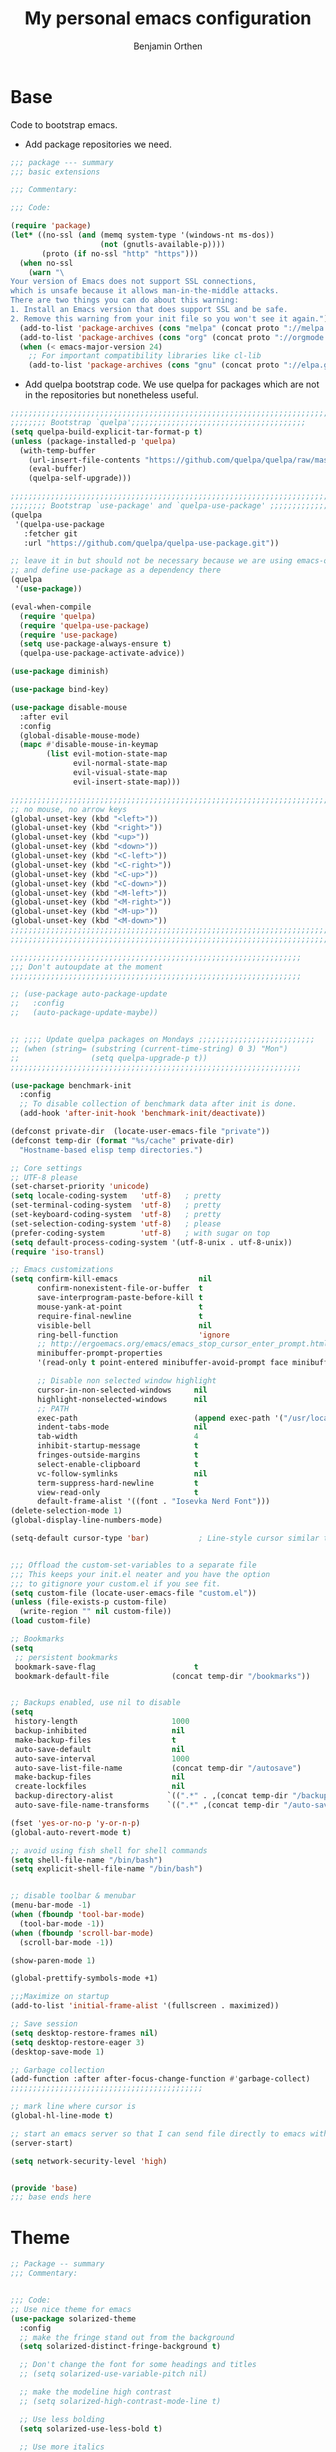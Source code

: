 #+title: My personal emacs configuration
#+author: Benjamin Orthen
#+PROPERTY: header-args :results silent

* Base
  Code to bootstrap emacs.
  + Add package repositories we need.
#+begin_src emacs-lisp :tangle yes
  ;;; package --- summary
  ;;; basic extensions

  ;;; Commentary:

  ;;; Code:

  (require 'package)
  (let* ((no-ssl (and (memq system-type '(windows-nt ms-dos))
					  (not (gnutls-available-p))))
		 (proto (if no-ssl "http" "https")))
	(when no-ssl
	  (warn "\
  Your version of Emacs does not support SSL connections,
  which is unsafe because it allows man-in-the-middle attacks.
  There are two things you can do about this warning:
  1. Install an Emacs version that does support SSL and be safe.
  2. Remove this warning from your init file so you won't see it again."))
	(add-to-list 'package-archives (cons "melpa" (concat proto "://melpa.org/packages/")) t)
	(add-to-list 'package-archives (cons "org" (concat proto "://orgmode.org/elpa/")) t)
	(when (< emacs-major-version 24)
	  ;; For important compatibility libraries like cl-lib
	  (add-to-list 'package-archives (cons "gnu" (concat proto "://elpa.gnu.org/packages/")))))
#+end_src

  + Add quelpa bootstrap code. We use quelpa for packages which are not in the repositories but nonetheless useful.
#+begin_src emacs-lisp :tangle yes
  ;;;;;;;;;;;;;;;;;;;;;;;;;;;;;;;;;;;;;;;;;;;;;;;;;;;;;;;;;;;;;;;;;;;;;;;
  ;;;;;;;; Bootstrap `quelpa';;;;;;;;;;;;;;;;;;;;;;;;;;;;;;;;;;;;;;;
  (setq quelpa-build-explicit-tar-format-p t)
  (unless (package-installed-p 'quelpa)
	(with-temp-buffer
	  (url-insert-file-contents "https://github.com/quelpa/quelpa/raw/master/quelpa.el")
	  (eval-buffer)
	  (quelpa-self-upgrade)))

  ;;;;;;;;;;;;;;;;;;;;;;;;;;;;;;;;;;;;;;;;;;;;;;;;;;;;;;;;;;;;;;;;;;;;;;;
  ;;;;;;;; Bootstrap `use-package' and `quelpa-use-package' ;;;;;;;;;;;;;
  (quelpa
   '(quelpa-use-package
	 :fetcher git
	 :url "https://github.com/quelpa/quelpa-use-package.git"))

  ;; leave it in but should not be necessary because we are using emacs-overlay now
  ;; and define use-package as a dependency there
  (quelpa
   '(use-package))

  (eval-when-compile
	(require 'quelpa)
	(require 'quelpa-use-package)
	(require 'use-package)
	(setq use-package-always-ensure t)
	(quelpa-use-package-activate-advice))

  (use-package diminish)

  (use-package bind-key)

  (use-package disable-mouse
	:after evil
	:config
	(global-disable-mouse-mode)
	(mapc #'disable-mouse-in-keymap
		  (list evil-motion-state-map
				evil-normal-state-map
				evil-visual-state-map
				evil-insert-state-map)))

  ;;;;;;;;;;;;;;;;;;;;;;;;;;;;;;;;;;;;;;;;;;;;;;;;;;;;;;;;;;;;;;;;;;;;;;;
  ;; no mouse, no arrow keys
  (global-unset-key (kbd "<left>"))
  (global-unset-key (kbd "<right>"))
  (global-unset-key (kbd "<up>"))
  (global-unset-key (kbd "<down>"))
  (global-unset-key (kbd "<C-left>"))
  (global-unset-key (kbd "<C-right>"))
  (global-unset-key (kbd "<C-up>"))
  (global-unset-key (kbd "<C-down>"))
  (global-unset-key (kbd "<M-left>"))
  (global-unset-key (kbd "<M-right>"))
  (global-unset-key (kbd "<M-up>"))
  (global-unset-key (kbd "<M-down>"))
  ;;;;;;;;;;;;;;;;;;;;;;;;;;;;;;;;;;;;;;;;;;;;;;;;;;;;;;;;;;;;;;;;;;;;;;;
  ;;;;;;;;;;;;;;;;;;;;;;;;;;;;;;;;;;;;;;;;;;;;;;;;;;;;;;;;;;;;;;;;;;;;;;;

  ;;;;;;;;;;;;;;;;;;;;;;;;;;;;;;;;;;;;;;;;;;;;;;;;;;;;;;;;;;;;;;;;;
  ;;; Don't autoupdate at the moment
  ;;;;;;;;;;;;;;;;;;;;;;;;;;;;;;;;;;;;;;;;;;;;;;;;;;;;;;;;;;;;;;;;;

  ;; (use-package auto-package-update
  ;;   :config
  ;;   (auto-package-update-maybe))


  ;; ;;;; Update quelpa packages on Mondays ;;;;;;;;;;;;;;;;;;;;;;;;;;
  ;; (when (string= (substring (current-time-string) 0 3) "Mon")
  ;;                (setq quelpa-upgrade-p t))
  ;;;;;;;;;;;;;;;;;;;;;;;;;;;;;;;;;;;;;;;;;;;;;;;;;;;;;;;;;;;;;;;;;

  (use-package benchmark-init
	:config
	;; To disable collection of benchmark data after init is done.
	(add-hook 'after-init-hook 'benchmark-init/deactivate))

  (defconst private-dir  (locate-user-emacs-file "private"))
  (defconst temp-dir (format "%s/cache" private-dir)
	"Hostname-based elisp temp directories.")

  ;; Core settings
  ;; UTF-8 please
  (set-charset-priority 'unicode)
  (setq locale-coding-system   'utf-8)   ; pretty
  (set-terminal-coding-system  'utf-8)   ; pretty
  (set-keyboard-coding-system  'utf-8)   ; pretty
  (set-selection-coding-system 'utf-8)   ; please
  (prefer-coding-system        'utf-8)   ; with sugar on top
  (setq default-process-coding-system '(utf-8-unix . utf-8-unix))
  (require 'iso-transl)

  ;; Emacs customizations
  (setq confirm-kill-emacs                  nil
		confirm-nonexistent-file-or-buffer  t
		save-interprogram-paste-before-kill t
		mouse-yank-at-point                 t
		require-final-newline               t
		visible-bell                        nil
		ring-bell-function                  'ignore
		;; http://ergoemacs.org/emacs/emacs_stop_cursor_enter_prompt.html
		minibuffer-prompt-properties
		'(read-only t point-entered minibuffer-avoid-prompt face minibuffer-prompt)

		;; Disable non selected window highlight
		cursor-in-non-selected-windows     nil
		highlight-nonselected-windows      nil
		;; PATH
		exec-path                          (append exec-path '("/usr/local/bin/"))
		indent-tabs-mode                   nil
		tab-width                          4
		inhibit-startup-message            t
		fringes-outside-margins            t
		select-enable-clipboard            t
		vc-follow-symlinks                 nil
		term-suppress-hard-newline         t
		view-read-only                     t
		default-frame-alist '((font . "Iosevka Nerd Font")))
  (delete-selection-mode 1)
  (global-display-line-numbers-mode)

  (setq-default cursor-type 'bar)           ; Line-style cursor similar to other text editors


  ;;; Offload the custom-set-variables to a separate file
  ;;; This keeps your init.el neater and you have the option
  ;;; to gitignore your custom.el if you see fit.
  (setq custom-file (locate-user-emacs-file "custom.el"))
  (unless (file-exists-p custom-file)
	(write-region "" nil custom-file))
  (load custom-file)

  ;; Bookmarks
  (setq
   ;; persistent bookmarks
   bookmark-save-flag                      t
   bookmark-default-file              (concat temp-dir "/bookmarks"))


  ;; Backups enabled, use nil to disable
  (setq
   history-length                     1000
   backup-inhibited                   nil
   make-backup-files                  t
   auto-save-default                  nil
   auto-save-interval                 1000
   auto-save-list-file-name           (concat temp-dir "/autosave")
   make-backup-files                  nil
   create-lockfiles                   nil
   backup-directory-alist            `((".*" . ,(concat temp-dir "/backup/")))
   auto-save-file-name-transforms    `((".*" ,(concat temp-dir "/auto-save-list/") t)))

  (fset 'yes-or-no-p 'y-or-n-p)
  (global-auto-revert-mode t)

  ;; avoid using fish shell for shell commands
  (setq shell-file-name "/bin/bash")
  (setq explicit-shell-file-name "/bin/bash")


  ;; disable toolbar & menubar
  (menu-bar-mode -1)
  (when (fboundp 'tool-bar-mode)
	(tool-bar-mode -1))
  (when (fboundp 'scroll-bar-mode)
	(scroll-bar-mode -1))

  (show-paren-mode 1)

  (global-prettify-symbols-mode +1)

  ;;;Maximize on startup
  (add-to-list 'initial-frame-alist '(fullscreen . maximized))

  ;; Save session
  (setq desktop-restore-frames nil)
  (setq desktop-restore-eager 3)
  (desktop-save-mode 1)

  ;; Garbage collection
  (add-function :after after-focus-change-function #'garbage-collect)
  ;;;;;;;;;;;;;;;;;;;;;;;;;;;;;;;;;;;;;;;;;;;

  ;; mark line where cursor is
  (global-hl-line-mode t)

  ;; start an emacs server so that I can send file directly to emacs without having to restart it every time
  (server-start)

  (setq network-security-level 'high)


  (provide 'base)
  ;;; base ends here
#+end_src

* Theme
#+begin_src emacs-lisp :tangle yes
  ;; Package -- summary
  ;;; Commentary:


  ;;; Code:
  ;; Use nice theme for emacs
  (use-package solarized-theme
	:config
	;; make the fringe stand out from the background
	(setq solarized-distinct-fringe-background t)

	;; Don't change the font for some headings and titles
	;; (setq solarized-use-variable-pitch nil)

	;; make the modeline high contrast
	;; (setq solarized-high-contrast-mode-line t)

	;; Use less bolding
	(setq solarized-use-less-bold t)

	;; Use more italics
	(setq solarized-use-more-italic t)

	;; Use less colors for indicators such as git:gutter, flycheck and similar
	;; (setq solarized-emphasize-indicators nil)

	;; Don't change size of org-mode headlines (but keep other size-changes)
	(setq solarized-scale-org-headlines nil)

	;; Avoid all font-size changes
	(setq solarized-height-minus-1 1.0)
	(setq solarized-height-plus-1 1.0)
	(setq solarized-height-plus-2 1.0)
	(setq solarized-height-plus-3 1.0)
	(setq solarized-height-plus-4 1.0)
	(load-theme 'solarized-dark t))

  (use-package all-the-icons)

  (use-package font-lock+
	:quelpa (font-lock+ :repo "emacsmirror/font-lock-plus" :fetcher github))

  (provide 'base-theme)
  ;;; base-theme.el ends here
#+end_src

* Base Extensions
#+begin_src emacs-lisp :tangle yes
	;;; package -- base extensions
	;;; Commentary:
	;;; Code:

  (use-package general
	:defer t)

  (use-package hydra
	:preface
	(defun my/make-hydra-heading (&rest headings)
	  "Format HEADINGS to look pretty in a hydra docstring."
	  (mapconcat (lambda (it)
				   (propertize (format "%-20s" it) 'face 'font-lock-doc-face))
				 headings
				 nil))
	:bind
	("<f2>" . hydra-zoom/body)
	("C-ä" . hydra-misc-helper/body)
	("C-c f" . hydra-flycheck/body))

  (defhydra hydra-zoom ()
	"zoom"
	("g" text-scale-increase "in")
	("l" text-scale-decrease "out"))


  (defhydra hydra-misc-helper (:exit t :color pink
									 :hint nil
									 :columns 5)
	"
	^Emacs^                      ^Buffer^                          ^Org^
	^^^^^^^^------------------------------------------------------------------------------
	_u_: upgrade all packages  _e_: eval-buffer                   _o_: rg through org-dir
	_r_: rg in emacs config    _h_: helm-rg for buffer and below

	"
	("u" package-utils-upgrade-all)
	("e" eval-buffer)
	("h" helm-rg)
	("r" my/rg-through-emacs-config)
	("o" my/rg-through-org-directory)
	("q" nil "quit" :color blue)
	("C-g" nil "quit" :color blue))


  (defhydra hydra-flycheck (:color blue)
	(concat "\n " (my/make-hydra-heading "Flycheck" "Errors" "Checker")
			"
	 _q_ quit              _j_ previous          _?_ describe
	 _m_ manual            _k_ next              _d_ disable
	 _v_ verify setup      _f_ check             _s_ select
	 ^^                    _l_ list              ^^
	")
	("q" nil)
	("j" flycheck-previous-error :color red)
	("k" flycheck-next-error :color red)
	("?" flycheck-describe-checker)
	("d" flycheck-disable-checker)
	("f" flycheck-buffer)
	("l" flycheck-list-errors)
	("m" flycheck-manual)
	("s" flycheck-select-checker)
	("v" flycheck-verify-setup))

  (defhydra hydra-projectile (:color teal
									 :hint nil)
	"
		 PROJECTILE: %(projectile-project-root)

		 Find File            Search/Tags          Buffers                Cache
	------------------------------------------------------------------------------------------
	  _r_: recent file         _s_: rg           _b_: switch to buffer    _x_: remove known project
	  _d_: dir                 _m_: multi-occur                         _c_: cache clear
							 _l_: proj-rg-no-in
																	^^^^_X_: cleanup non-existing
																	^^^^_z_: cache current

	"
	("s"   helm-projectile-rg)
	("b"   helm-projectile-switch-to-buffer)
	("c"   projectile-invalidate-cache)
	("d"   helm-projectile-find-dir)
	("f"   helm-projectile-find-file)
	("K"   projectile-kill-buffers)
	("m"   projectile-multi-occur)
	("p"   helm-projectile-switch-project)
	("r"   helm-projectile-recentf)
	("x"   projectile-remove-known-project)
	("X"   projectile-cleanup-known-projects)
	("z"   projectile-cache-current-file)
	("l"   projectile-ripgrep-no-input)
	("q"   nil "cancel" :color blue)
	("C-g" nil "cancel" :color blue))

  (define-key global-map (kbd "C-l") 'hydra-projectile/body)

  (defhydra hydra-spotify (:hint nil)
	"
	^Search^                  ^Control^               ^Manage^
	^^^^^^^^-----------------------------------------------------------------
	_t_: Track               _SPC_: Play/Pause        _+_: Volume up
	_m_: My Playlists        _n_  : Next Track        _-_: Volume down
	_f_: Featured Playlists  _p_  : Previous Track    _x_: Mute
	_u_: User Playlists      _r_  : Repeat            _d_: Device
	^^                       _s_  : Shuffle           _q_: Quit
	"
	("t" spotify-track-search :exit t)
	("m" spotify-my-playlists :exit t)
	("f" spotify-featured-playlists :exit t)
	("u" spotify-user-playlists :exit t)
	("SPC" spotify-toggle-play :exit nil)
	("n" spotify-next-track :exit nil)
	("p" spotify-previous-track :exit nil)
	("r" spotify-toggle-repeat :exit nil)
	("s" spotify-toggle-shuffle :exit nil)
	("+" spotify-volume-up :exit nil)
	("-" spotify-volume-down :exit nil)
	("x" spotify-volume-mute-unmute :exit nil)
	("d" spotify-select-device :exit nil)
	("q" quit-window "quit" :color blue))

  (define-key global-map (kbd "C-c .") 'hydra-spotify/body)


  (use-package delight)

  ;; https://emacs.stackexchange.com/questions/8135/why-does-compilation-buffer-show-control-characters
  (use-package ansi-color
	:ensure nil
	:defer t
	:config
	(defun my/ansi-colorize-buffer ()
	  (let ((buffer-read-only nil))
		(ansi-color-apply-on-region (point-min) (point-max))))
	(add-hook 'compilation-filter-hook 'my/ansi-colorize-buffer))


  (use-package ediff
	:ensure nil
	:defer t
	:config
	(setq ediff-window-setup-function 'ediff-setup-windows-plain)
	(setq-default ediff-highlight-all-diffs 'nil)
	(setq ediff-diff-options "-w"))

  (use-package exec-path-from-shell
	:if (memq window-system '(mac ns x))
	:config
	;; Add GOPATH to shell
	(setq exec-path-from-shell-check-startup-files nil)
	(exec-path-from-shell-copy-env "GOPATH")
	(exec-path-from-shell-copy-env "PYTHONPATH")
	(exec-path-from-shell-initialize))

  (use-package multiple-cursors
	:bind
	("C-S-c C-S-c" . mc/edit-lines)
	("C->" . mc/mark-next-like-this)
	("C-<" . mc/mark-previous-like-this)
	("C-c C->" . mc/mark-all-like-this))

  (use-package recentf
	:ensure nil
	:commands (recentf-mode
			   recentf-add-file
			   recentf-apply-filename-handlers)
	:config
	(setq recentf-save-file (recentf-expand-file-name (locate-user-emacs-file "private/cache/recentf")))
	(recentf-mode 1))

  ;; Use smartparens instead of autopair
  (use-package smartparens)
  (use-package smartparens-config
	:ensure smartparens
	:after smartparens
	:config
	(smartparens-global-mode)
	(setq sp-autoescape-string-quote nil)
	(setq sp-escape-quotes-after-insert nil))

  ;; == undo-tree ==
  (use-package undo-tree
	:diminish undo-tree-mode
	:config
	(global-undo-tree-mode 1)
	(setq undo-tree-visualizer-timestamps t)
	(setq undo-tree-visualizer-diff t)
	(setq undo-tree-auto-save-history nil))

  (use-package which-key
	:config
	(which-key-mode))

  (use-package try
	:defer t)

  (use-package wgrep)

	;;;;;;;;;;;;;;;;;;;;;;;;;;;;;;;;;;;;;;;;;;;;;;;;;;;;;;;;;;;;;;;;;;;;;;;;;;;;;;;;;;;;;;;;;;;;;;;;;;;;;;;;;;;;;;;;;;;;;;;;;;;;;;;;;;;;;;;;;;;;;;;;;;;;;
  ;;ARIBAS is an interactive interpreter for big integer arithmetic and multi-precision floating point arithmetic with a Pascal/Modula like syntax. ;;
  ;; https://www.mathematik.uni-muenchen.de/~forster/sw/aribas.html                                                                                  ;;
	;;;;;;;;;;;;;;;;;;;;;;;;;;;;;;;;;;;;;;;;;;;;;;;;;;;;;;;;;;;;;;;;;;;;;;;;;;;;;;;;;;;;;;;;;;;;;;;;;;;;;;;;;;;;;;;;;;;;;;;;;;;;;;;;;;;;;;;;;;;;;;;;;;;;;

  (use-package aribas
	:load-path "lisp/aribas"
	:config
	(autoload 'run-aribas "aribas" "Run ARIBAS." t))

  (use-package leo
	:load-path "lisp/leo"
	:config
	(global-set-key (kbd "C-M-ä") '(lambda () (interactive)(leo-translate-word-at-point-or-prompt 'spanish 'german)))
	(global-set-key (kbd "C-M-ü") '(lambda () (interactive)(leo-translate-word-at-point-or-prompt 'english 'german)))
	(global-set-key (kbd "C-M-ö") '(lambda () (interactive)(leo-translate-word-at-point-or-prompt 'french 'german))))

  (use-package guess-language
	:hook
	(text-mode . (lambda () (guess-language-mode 1)))
	:config
	(setq guess-language-languages '(en de es fr)))

  (use-package crux
	:bind
	("C-c o" . crux-open-with)
	("C-c r" . crux-rename-file-and-buffer)
	("C-c I" . crux-find-user-init-file)
	("C-c D" . crux-delete-file-and-buffer)
	("C-c ü" . crux-cleanup-buffer-or-region)
	("C-c e" . crux-eval-and-replace)
	:config
	(crux-reopen-as-root-mode)
	(crux-with-region-or-buffer indent-region)
	(crux-with-region-or-buffer untabify)
	(crux-with-region-or-line comment-or-uncomment-region))


  (use-package helpful
	:config
	(global-set-key (kbd "C-h f") #'helpful-callable)
	(global-set-key (kbd "C-h v") #'helpful-variable)
	(global-set-key (kbd "C-h k") #'helpful-key)
	(global-set-key (kbd "C-c C-f") #'helpful-function)
	(global-set-key (kbd "C-c C-d") #'helpful-at-point))


  (use-package dumb-jump
	:disabled ;; I don't use this (atm only making use of lsp)
	:config
	(global-set-key (kbd "C-M-p")
					(defhydra dumb-jump-hydra (:color blue :columns 3)
					  "Dumb Jump"
					  ("j" dumb-jump-go "Go")
					  ("o" dumb-jump-go-other-window "Other (when )indow")
					  ("e" dumb-jump-go-prefer-external "Go external")
					  ("x" dumb-jump-go-prefer-external-other-window "Go external other window")
					  ("i" dumb-jump-go-prompt "Prompt")
					  ("l" dumb-jump-quick-look "Quick look")
					  ("b" dumb-jump-back "Back"))))

  (use-package iedit)

  (use-package docker
	:bind ("C-c d" . docker))

  ;; modern emacs package menu
  (use-package paradox
	:config
	(paradox-enable))

  ;; improved emacs controls for managing packages
  (use-package package-utils)

  (use-package rg
	:config
	(rg-enable-default-bindings))

  (use-package direnv
	:config
	(direnv-mode))

  (use-package google-this
	:init
	(setq google-this-keybind (kbd "C-c g"))
	:config
	(google-this-mode 1))

  (use-package proced
	:ensure nil
	:custom
	(proced-auto-update-interval 1)
	:hook
	(proced-mode . (lambda () (proced-toggle-auto-update 1))))

  (use-package vterm
	:bind
	("C-c t" . vterm)
	:config
	(setq vterm-shell "fish")
	:hook
	(vterm-mode . (lambda ()
					(setq-local global-hl-line-mode nil
								hl-line-mode nil
								explicit-shell-file-name "fish"))))

  (use-package matrix-client
	:quelpa (matrix-client :fetcher github :repo "alphapapa/matrix-client.el"
						   :files (:defaults "logo.png" "matrix-client-standalone.el.sh")))

  (use-package oauth2)
  (use-package spotify
	:after oauth2
	:defer 5
	:quelpa (spotify.el :fetcher github :repo "danielfm/spotify.el"))


  (use-package htmlize
	:defer)


  (use-package versuri
	:load-path "lisp/versuri"
	:config
	(use-package unidecode)
	(versuri-add-website "mygenius"
						 "https://genius.com/${artist}-${song}-lyrics"
						 "-" "div[class*=\"Lyrics__Container\"]")
	(defvar my/spotify-sanitize-words '("bonus"
										"demo"
										"edit"
										"explicit"
										"extended"
										"feat"
										"mono"
										"remaster"
										"stereo"
										"version")
	  "Words to remove from spotify title")
	;; got this sanitation from https://github.com/ultrabug/py3status/blob/master/py3status/modules/spotify.py
	(let ((meta-words (s-join "\\|" my/spotify-sanitize-words)))
	  (defvar my/sanitize-spotify-title-inside-brackets (format "\\([(\\[][^])]*?\\(%s\\)[^])]*?[])]\\)" meta-words)"Regex to sanitize away metadata in brackets like (feat. artist)")
	  (defvar my/sanitize-spotify-title-after-delimiter (format "\\([\-,;/]\\)\\([^\-,;/]\\)*\\(%s\\).*" meta-words) "Regex to sanitize away additional metadata like - Remastered 2020"))

	(defun my/find-current-song-on-spotify-lyrics ()
	  (interactive)
	  (when-let* ((metadata
				   (dbus-get-property
					:session
					"org.mpris.MediaPlayer2.spotify"
					"/org/mpris/MediaPlayer2"
					"org.mpris.MediaPlayer2.Player"
					"Metadata"
					))
				  (artist        (car (car (car (cdr (assoc "xesam:artist" metadata))))))
				  (title          (car (car (cdr (assoc "xesam:title" metadata)))))
				  (sanitized-title (s-trim (replace-regexp-in-string my/sanitize-spotify-title-after-delimiter ""
																	 (replace-regexp-in-string
																	  my/sanitize-spotify-title-inside-brackets ""
																	  title)))))
		(versuri-display (unidecode artist)
						 (unidecode sanitized-title)
						 ))))


  (provide 'base-extensions)
	;;; base-extensions.el ends here
#+end_src

* Base Customization
  #+begin_src emacs-lisp :tangle yes
	;; Package -- base-customization
	;;; Commentary:
	;;; this is for my functions, my keybindings and my aliases

	;;;;; Key bindings ;;;;;;

	;;; Code:

	;;(global-set-key "\C-x/" 'point-to-register)
	(global-set-key "\C-xj" 'jump-to-register)
	;;(global-set-key "\C-xc" 'compile)


	;;;;Open certain directories easy
	(defun my/open-directory (DIRECTORY)
	  "Open interactive find-files in DIRECTORY."
	  (interactive)
	  (let ((default-directory DIRECTORY))
		(call-interactively 'helm-find-files)))

	(global-set-key "\C-xä" '(lambda () (interactive)(my/open-directory my-tex-files-directory)))

	;;;;;;;;;;;;;;;;;;;;;;;;;;;;;;;;
	;; Custom splitting functions ;;
	;;;;;;;;;;;;;;;;;;;;;;;;;;;;;;;;

	(defun vsplit-last-buffer ()
	  "Split the buffer vertically and open last buffer."
	  (interactive)
	  (split-window-vertically)
	  (other-window 1 nil)
	  (switch-to-next-buffer)
	  )
	(defun hsplit-last-buffer ()
	  "Split the buffer horizontally and open last buffer."
	  (interactive)
	  (split-window-horizontally)
	  (other-window 1 nil)
	  (switch-to-next-buffer)
	  )

	(global-set-key (kbd "C-x 2") 'vsplit-last-buffer)
	(global-set-key (kbd "C-x 3") 'hsplit-last-buffer)

	;; Reload buffer with F5
	(global-set-key (kbd "<f5>") 'revert-buffer)

	;; from: https://with-emacs.com/posts/tips/quit-current-context/
	(defun keyboard-quit-context+ ()
	  "Quit current context.
		This function is a combination of `keyboard-quit' and
		`keyboard-escape-quit' with some parts omitted and some custom
		behavior added."
	  (interactive)
	  (cond ((region-active-p)
			 ;; Avoid adding the region to the window selection.
			 (setq saved-region-selection nil)
			 (let (select-active-regions)
			   (deactivate-mark)))
			((eq last-command 'mode-exited) nil)
			(current-prefix-arg
			 nil)
			(defining-kbd-macro
			  (message
			   (substitute-command-keys
				"Quit is ignored during macro defintion, use \\[kmacro-end-macro] if you want to stop macro definition"))
			  (cancel-kbd-macro-events))
			((active-minibuffer-window)
			 (when (get-buffer-window "*Completions*")
			   ;; hide completions first so point stays in active window when
			   ;; outside the minibuffer
			   (minibuffer-hide-completions))
			 (abort-recursive-edit))
			(t
			 (keyboard-quit))))
	(global-set-key [remap keyboard-quit] #'keyboard-quit-context+)


	;; Aliases
	;;
	(defalias 'sh 'shell)
	(defalias 'indr 'indent-region)


	(provide 'base-customization)
	;;; base-customization.el ends here
  #+end_src

  #+RESULTS:
  : base-customization

* Navigation
  #+begin_src emacs-lisp :tangle yes
	;;; package -- emacs navigation
	;;; Commentary:
	;;; Code:

	;; buffer layout
	(use-package treemacs
	  :custom
	  (treemacs-width 44)
	  :bind (("<f9>" . treemacs-select-window))
	  :config
	  (global-set-key (kbd "C-ü") (defhydra treemacs-hydra (:color red :hint nil)
									"Treemacs hydra"
									("b" treemacs-bookmark "Bookmark in treemacs")
									("f" treemacs-find-file "Current file in treemacs")
									("s" treemacs-select-window "Select treemacs window")
									("p" treemacs-projectile "Add a project from projectile to treemacs"))))


	(use-package treemacs-evil
	  :after treemacs evil)
	(use-package treemacs-projectile
	  :after treemacs projectile)
	(use-package treemacs-icons-dired
	  :after treemacs dired
	  :config
	  (treemacs-icons-dired-mode))
	(use-package treemacs-magit
	  :after treemacs magit)

	(use-package centaur-tabs
	  :after evil
	  :config
	  (centaur-tabs-mode t)
	  (setq centaur-tabs-set-modified-marker t)
	  (centaur-tabs-group-by-projectile-project)
	  (setq centaur-tabs-style "bar")
	  (setq centaur-tabs-set-close-button nil)
	  :bind
	  (:map evil-normal-state-map
			("g t" . centaur-tabs-forward)
			("g T" . centaur-tabs-backward)))

	(use-package zoom
	  :custom
	  (zoom-mode t))

	(use-package eyebrowse
	  :disabled
	  :config
	  (eyebrowse-mode t))

	;; Add more functionality to dired
	;; https://github.com/purcell/emacs.d/blob/master/lisp/init-dired.el
	(setq-default dired-dwim-target t)
	(use-package diredfl
	  :defer 4
	  :config
	  (diredfl-global-mode))

	(use-package expand-region
	  :bind
	  ("C-=" . er/expand-region))


	(use-package windmove
	  :ensure nil
	  :bind
	  ("C-c k" . windmove-up)
	  ("C-c j" . windmove-down)
	  ("C-x <left>" . windmove-left)
	  ("C-x <right>" . windmove-right))

	(use-package ace-window
	  :init
	  (global-set-key [remap other-window] 'ace-window)
	  (global-unset-key (kbd "C-x o"))
	  (custom-set-faces
	   '(aw-leading-char-face
		 ((t (:inherit ace-jump-face-foreground :height 3.0)))))
	  :bind
	  ("M-ö" . ace-window))

	(use-package ace-jump-mode
	  :bind
	  ("C-c SPC" . ace-jump-mode))

	(use-package discover-my-major
	  :bind
	  ("C-h C-m" . discover-my-major)
	  ("C-h M-m" . discover-my-mode))


	(provide 'navigation)
	;;; navigation.el ends here

  #+end_src

* Visual
  #+begin_src emacs-lisp :tangle yes
;;; package -- emacs visual stuff (highlighting)
;;; Commentary:
;;; Code:

;; highlight text
(use-package hl-todo
  :config
  (global-hl-todo-mode))

(use-package rainbow-delimiters
  :config
  (add-hook 'prog-mode-hook #'rainbow-delimiters-mode))

(use-package rainbow-mode
  :config
  (rainbow-mode))

(use-package highlight-operators)

(use-package highlight-numbers
  :config
  (add-hook 'prog-mode-hook 'highlight-numbers-mode))


(use-package doom-modeline
  :custom
  (doom-modeline-buffer-encoding nil)
  (doom-modeline-vcs-max-length 50)
  :config
  (column-number-mode)
  (doom-modeline-mode))


(provide 'visual)
;;; visual.el ends here

  #+end_src

* Editing
  #+begin_src emacs-lisp :tangle yes
	;;; package -- helper modes to make editing easier
	;;; Commentary:
	;; clean up whitespaces etc.
	;;; Code:


	(setq tramp-terminal-type "tramp")
	(setq tramp-shell-prompt-pattern "\\(?:^\\|\r\\)[^]#$%>\n]*#?[]#$%>].* *\\(^[\\[[0-9;]*[a-zA-Z] *\\)*")
	(setq remote-file-name-inhibit-cache nil)
	(setq vc-ignore-dir-regexp
		  (format "%s\\|%s"
				  vc-ignore-dir-regexp
				  tramp-file-name-regexp))
	(setq tramp-verbose 1)

	(use-package hungry-delete
	  :disabled
	  :defer t
	  :config
	  (global-hungry-delete-mode 1))

	(use-package whitespace-cleanup-mode
	  :disabled
	  :config
	  (global-whitespace-cleanup-mode))

	(use-package format-all
	  :demand
	  :hook
	  ((prog-mode . format-all-ensure-formatter)
	   (latex-mode . format-all-mode)
	   (emacs-lisp-mode . format-all-mode)
	   (fish-mode . format-all-mode)
	   (nix-mode . format-all-mode)
	   (c++-mode . format-all-mode)
	   (c-mode . format-all-mode)
	   (python-mode . format-all-mode)
	   (rustic-mode . format-all-mode)
	   (rust-mode . format-all-mode)))

	(use-package aggressive-indent
	  :disabled
	  :config
	  (global-aggressive-indent-mode 1))

	(use-package origami
	  :config
	  (global-origami-mode))

	;; light following the cursor
	(use-package beacon
	  :defer 5
	  :config
	  (beacon-mode 1))

	(use-package su
	  :quelpa (su :repo "PythonNut/su.el" :fetcher github)
	  :config
	  (su-mode))

	(use-package define-word)

	(use-package tree-sitter
	  :disabled
	  :defer 10
	  :config
	  (global-tree-sitter-mode))

	(use-package tree-sitter-langs
	  :after tree-sitter)

	(use-package browse-at-remote
	  :bind
	  ("C-c b" . browse-at-remote))

	(provide 'editing)
	;;; editing.el ends here

  #+end_src

* Evil
  #+begin_src emacs-lisp :tangle yes
	;;; package --- summary
	;;; setup for evil-mode

	;;; Commentary:

	;;; Code:

	(use-package evil
	  :init
	  (setq evil-want-integration t)
	  (setq evil-want-keybinding nil)
	  :config
	  (evil-mode 1)
	  (add-to-list 'desktop-locals-to-save 'evil-markers-alist)
	  (define-key evil-normal-state-map " " 'save-buffer)
	  (with-eval-after-load 'evil-maps
		(define-key evil-motion-state-map (kbd "SPC") nil)
		(define-key evil-motion-state-map (kbd "RET") nil)
		(define-key evil-motion-state-map (kbd "TAB") nil)))

	(use-package evil-collection
	  :after evil
	  :config
	  (evil-collection-init))

	(use-package evil-org
	  :after evil org
	  :hook
	  (org-mode . evil-org-mode)
	  (evil-org-mode . (lambda () (evil-org-set-key-theme)))
	  :config
	  (require 'evil-org-agenda)
	  (evil-org-agenda-set-keys))

	(use-package evil-commentary
	  :after evil
	  :config
	  (evil-commentary-mode))

	(use-package evil-smartparens
	  :after smartparens
	  :hook
	  (smartparens-enabled . evil-smartparens-mode))

	(use-package evil-leader
	  :after evil
	  :config
	  (global-evil-leader-mode)
	  (evil-leader/set-leader "ü")
	  (evil-leader/set-key
		"e" 'find-file
		"b" 'switch-to-buffer
		"k" 'kill-buffer))

	(provide 'evil-setup)
	;;; evil-setup ends here
  #+end_src
  
* Helm
  #+begin_src emacs-lisp :tangle yes
	;; package -- helm-setup
	;;; Commentary:
	;;; setup helm and connected packages
	;;; Code:


	(use-package helm
	  :init
	  (use-package helm-icons
		:demand
		:after treemacs
		:config
		(helm-icons-enable))
	  ;; some nicer icons for helm
	  (require 'helm-files)
	  (require 'helm-config)
	  (global-set-key (kbd "C-c h") 'helm-command-prefix)
	  (global-unset-key (kbd "C-x c")) ;; unset normal helm command prefix
	  (global-set-key (kbd "C-x C-r") 'helm-recentf)

	  :diminish helm-mode
	  :custom
	  (helm-M-x-always-save-history t)
	  (helm-display-function 'pop-to-buffer)
	  (savehist-additional-variables '(extended-command-history))
	  (history-delete-duplicates t)
	  :config
	  (setq helm-split-window-inside-p          t
			helm-idle-delay                       0.0
			helm-input-idle-delay                 0.01
			helm-yas-display-key-on-candidate     t
			helm-quick-update                     t
			helm-move-to-line-cycle-in-source     t
			helm-ff-search-library-in-sexp        t
			helm-scroll-amount                    8
			helm-M-x-fuzzy-match                  t
			helm-buffers-fuzzy-matching           t
			helm-recentf-fuzzy-match              t
			helm-semantic-fuzzy-match             t
			helm-imenu-fuzzy-match                t
			helm-ff-file-name-history-use-recentf t
			helm-split-window-default-side        'below
			helm-ff-skip-boring-files             t)
	  (helm-adaptive-mode t)
	  (helm-mode 1)

	  (defun spacemacs//hide-cursor-in-helm-buffer ()
		"Hide the cursor in helm buffers."
		(with-helm-buffer
		  (setq cursor-in-non-selected-windows nil)))
	  (add-hook 'helm-after-initialize-hook 'spacemacs//hide-cursor-in-helm-buffer)

	  (if (string-equal system-type "gnu/linux")
		  (setq helm-grep-default-command
				"grep --color=always -d skip %e -n%cH -e %p %f"
				helm-grep-default-recurse-command
				"grep --color=always -d recurse %e -n%cH -e %p %f"))

	  :bind (([remap list-buffers] . helm-mini)
			 ([remap find-file] . helm-find-files)
			 ("C-x b" . helm-mini)
			 ("M-x" . helm-M-x)
			 ("C-h a" . helm-apropos)
			 ("M-y" . helm-show-kill-ring)
			 :map helm-command-map
			 ("x" . helm-register)
			 ("g" . helm-google-suggest)
			 :map helm-map
			 ("C-i" . helm-execute-persistent-action)
			 ("C-z" . helm-select-action)
			 ("C-j" . helm-next-line)
			 ("C-k" . helm-previous-line)
			 ("C-h" . helm-next-source)
			 ("C-S-h" . describe-key)
			 ;; ("C-e" . hydra-helm-menu/body)
			 :map helm-find-files-map
			 ("C-l" . helm-execute-persistent-action)
			 ("C-h" . helm-find-files-up-one-level)
			 :map helm-read-file-map
			 ("C-l" . helm-execute-persistent-action)
			 ("C-h" . helm-find-files-up-one-level)))

	;; == ag ==
	;; Note that 'ag' (the silver searcher) needs to be installed.
	;; Ubuntu: sudo apt-get install silversearcher-ag
	;; OSX: brew install ag
	(use-package ag
	  :defer t
	  )
	(use-package helm-ag
	  :defer t
	  :after helm
	  :config
	  (general-define-key :keymaps 'helm-ag-map
						  "C-c C-e" 'helm-ag-edit)
	  (bind-key "C-c C-e" 'helm-ag-edit helm-ag-mode-map)
	  )

	(use-package helm-bibtex
	  :after org-ref
	  :config
	  (setq bibtex-completion-bibliography org-ref-default-bibliography
			bibtex-completion-library-path (concat org-ref-pdf-directory "/")
			bibtex-completion-notes-path org-ref-bibliography-notes))

	(use-package helm-rg
	  :config
	  (defun my/rg-through-emacs-config ()
		"Ripgrep through my emacs configuration."
		(interactive)
		(let ((default-directory user-emacs-directory)
			  (helm-projectile-set-input-automatically nil))
		  (helm-projectile-rg))))


	(use-package helm-swoop
	  :after helm
	  :bind
	  ("M-s" . helm-swoop)
	  ("M-i" . helm-swoop-without-pre-input)
	  ("M-I" . helm-swoop-back-to-last-point)
	  ("C-c M-i" . helm-multi-swoop)
	  ("C-x M-i" . helm-multi-swoop-all)
	  :config
											; Change the keybinds to whatever you like :)
	  ;; When doing isearch, hand the word over to helm-swoop
	  (define-key isearch-mode-map (kbd "M-i") 'helm-swoop-from-isearch)
	  ;; From helm-swoop to helm-multi-swoop-all
	  (define-key helm-swoop-map (kbd "M-i") 'helm-multi-swoop-all-from-helm-swoop)
	  ;; When doing evil-search, hand the word over to helm-swoop

	  ;; Instead of helm-multi-swoop-all, you can also use helm-multi-swoop-current-mode
	  (define-key helm-swoop-map (kbd "M-m") 'helm-multi-swoop-current-mode-from-helm-swoop)

	  ;; Save buffer when helm-multi-swoop-edit complete
	  (setq helm-multi-swoop-edit-save t)

	  ;; If this value is t, split window inside the current window
	  (setq helm-swoop-split-with-multiple-windows nil)

	  ;; Split direcion. 'split-window-vertically or 'split-window-horizontally
	  (setq helm-swoop-split-direction 'split-window-vertically)

	  ;; If nil, you can slightly boost invoke speed in exchange for text color
	  ;;    (setq helm-swoop-speed-or-color nil)

	  ;; ;; Go to the opposite side of line from the end or beginning of line
	  (setq helm-swoop-move-to-line-cycle t)

	  ;; Optional face for line numbers
	  ;; Face name is `helm-swoop-line-number-face`
	  (setq helm-swoop-use-line-number-face t)

	  ;; If you prefer fuzzy matching
	  ;;    (setq helm-swoop-use-fuzzy-match t)
	  )

	(use-package helm-make
	  :after helm)

	(provide 'helm-setup)
	;;; helm-setup.el ends here

  #+end_src

* Projectile
  #+begin_src emacs-lisp :tangle yes
	;;; projectile-setup --- specify projectile and complementary packages and define keybindings
	;;; Commentary:

	;;; Code:

	(use-package projectile
	  :diminish projectile-mode
	  :config
	  (projectile-mode +1)
	  (define-key projectile-mode-map (kbd "C-c p") 'projectile-command-map)
	  (setq projectile-known-projects-file
			(expand-file-name "projectile-bookmarks.eld" temp-dir))

	  (use-package helm-projectile
		:after helm
		:config
		(helm-projectile-on)
		(setq helm-projectile-set-input-automatically t))

	  (use-package projectile-ripgrep
		:after (rg helm-rg helm-projectile)
		:config
		;;TODO: add DIRECTORY arg here
		(defun projectile-ripgrep-no-input ()
		  "Execute projectile-ripgrep, but with empty input"
		  (interactive)
		  (let ((helm-projectile-set-input-automatically nil))
			(helm-projectile-rg)))))



	(provide 'projectile-setup)
	;;; projectile-setup.el ends here

  #+end_src

* Org Setup
  #+begin_src emacs-lisp :tangle yes
	;;; org-setup -- setup org-mode

	;;; Commentary:

	;;; Code:

	(use-package org
	  :init
	  (defun locate-user-org-file (FILENAME)
		"Return an absolute per-user org file name."
		(concat org-directory FILENAME))
	  :config
	  (evil-define-key 'normal org-mode-map (kbd "<return>") 'org-edit-special)
	  ;; see https://github.com/noctuid/evil-guide#why-dont-keys-defined-with-evil-define-key-work-immediately
	  (evil-define-key 'normal 'org-src-mode
		(kbd "<return>") 'org-edit-src-exit
		(kbd "RET") 'org-edit-src-exit)
	  (setq org-directory "~/org/"
			org-default-notes-file (locate-user-org-file "notes.org"))
	  (defvar org-default-projects-file (locate-user-org-file "projects.org"))
	  (push '("pdf" . zathura) org-file-apps)
	  (setq org-agenda-files `(,org-default-projects-file)
			org-agenda-skip-scheduled-if-done t
			org-agenda-skip-unavailable-files t
			org-agenda-skip-deadline-if-done t
			org-agenda-include-deadlines t
			org-startup-with-inline-images t
			org-agenda-block-separator nil
			org-return-follows-link t
			org-log-done 'time
			org-agenda-span 'week
			org-agenda-start-on-weekday nil
			org-todo-keywords '((sequence "TODO(t)" "NEXT(n)" "WAITING(w)" "|" "DONE(d)" "CANCELLED(c)"))
			org-agenda-compact-blocks t
			;; make html export more beautiful
			org-html-head "<link rel=\"stylesheet\" href=\"https://orthen.net/sakura.css\" type=\"text/css\">")

	  (setq org-refile-targets '((org-default-projects-file :maxlevel . 3)
								 (org-default-notes-file :maxlevel . 1)
								 ("~/org/someday.org" :level . 1)))

	  (advice-add 'org-refile :after
				  (lambda (&rest _)
					(org-save-all-org-buffers)))

	  (defun add-pcomplete-to-capf ()
		(add-hook 'completion-at-point-functions 'pcomplete-completions-at-point nil t))
	  (add-hook 'org-mode-hook #'add-pcomplete-to-capf)

	  (defun my/rg-through-org-directory ()
		"Interactively (rip)grep through org-directory (by default ~/org/)"
		(interactive)
		(let ((default-directory org-directory))
		  (helm-rg "")))


	  (use-package toc-org)

	  (use-package org-sidebar)

	  (use-package org-noter)

	  (use-package org-download
		:after org
		:bind
		(:map org-mode-map
			  (("M-p" . org-download-screenshot)
			   ("M-P" . org-download-yank))))

	  (use-package org-ref
		:config
		(require 'org-ref-latex)
		(require 'org-ref-pdf)
		(setq org-latex-pdf-process (list "latexmk -shell-escape -bibtex -f -pdf %f"))

		(defvar my-bibliography-dir "~/bibliography/")
		(setq reftex-default-bibliography  (concat my-bibliography-dir "references.bib"))

		;; see org-ref for use of these variables
		(setq org-ref-bibliography-notes (locate-user-org-file "bib.org")
			  org-ref-default-bibliography (cons (concat my-bibliography-dir "references.bib") ())
			  org-ref-pdf-directory (concat my-bibliography-dir "bibtex-pdfs/"))
		:bind
		("C-c C-ö" . org-ref-bibtex-hydra/body))

	  (use-package org-roam
		:hook
		(after-init . org-roam-mode)
		:custom
		(org-roam-directory (locate-user-org-file "org-roam/"))
		:bind (:map org-roam-mode-map
					(("C-c n l" . org-roam)
					 ("C-c n f" . org-roam-find-file)
					 ("C-c n b" . org-roam-switch-to-buffer)
					 ("C-c n g" . org-roam-graph))
					:map org-mode-map
					(("C-c n i" . org-roam-insert))))

	  (use-package org-roam-server
		:after org-roam
		:config
		(setq org-roam-server-host "127.0.0.1"
			  org-roam-server-port 9090
			  org-roam-server-export-inline-images t
			  org-roam-server-authenticate nil
			  org-roam-server-network-poll t
			  org-roam-server-network-arrows nil
			  org-roam-server-network-label-truncate t
			  org-roam-server-network-label-truncate-length 60
			  org-roam-server-network-label-wrap-length 20))


	  (use-package org-capture
		:init
		(defvar org-default-inbox-file (locate-user-org-file "inbox.org"))
		:ensure nil
		:config
		(require 'org-protocol)
		(setq org-capture-templates
			  '(("t" "Todo" entry (file org-default-notes-file)
				 "* TODO SCHEDULED: %T\n %?\n %i\n  %a")
				("a" "Urgent simple todo" entry (file org-default-notes-file)
				 "* TODO [#A] %?\n SCHEDULED: %T \n %i\n")
				("b" "Near-future simple todo" entry (file org-default-notes-file)
				 "* TODO [#B] %?\n SCHEDULED: %T \n %i\n")
				("c" "Long-term simple todo" entry (file org-default-notes-file)
				 "* TODO [#C] %?\n SCHEDULED: %T \n %i\n")
				("j" "Journal" entry (file+olp+datetree "~/org/journal.org")
				 "* %?\nEntered on %U\n  %i\n  %a")
				("i" "Inbox" entry (file+headline org-default-inbox-file "Tasks")
				 "* TODO %i%?\n /Entered on/ %U")))

		;; from advice in org-protocol
		(defun transform-square-brackets-to-round-ones(string-to-transform)
		  "Transforms [ into ( and ] into ), other chars left unchanged."
		  (concat
		   (mapcar #'(lambda (c) (if (equal c ?\[) ?\( (if (equal c ?\]) ?\) c))) string-to-transform))
		  )

		(push '("P" "Protocol" entry (file+headline org-default-inbox-file "Links")
				"* %^{Title}\nSource: %u, %c\n #+BEGIN_QUOTE\n%i\n#+END_QUOTE\n\n\n%?")
			  org-capture-templates)
		(push '("L" "Protocol Link" entry (file+headline org-default-inbox-file "Links")
				"* %? [[%:link][%(transform-square-brackets-to-round-ones \"%:description\")]]%(progn (setq kk/delete-frame-after-capture 2) \"\")\nCaptured On: %U")
			  org-capture-templates)

		(require 'org-roam-protocol))


	  (defun org-archive-done-tasks ()
		(interactive)
		(org-map-entries
		 (lambda ()
		   (org-archive-subtree)
		   (setq org-map-continue-from (org-element-property :begin (org-element-at-point))))
		 "/DONE" 'file))

	  :bind
	  ("C-c l" . org-store-link)
	  ("C-c a" . org-agenda)
	  ("C-c c" . org-capture))


	(use-package org-protocol-capture-html
	  :quelpa (org-protocol-capture-html :fetcher github :repo "alphapapa/org-protocol-capture-html")
	  :after org-protocol
	  :config
	  (push '("w" "Web site" entry (file+headline org-default-inbox-file "Links") "* %a :website:\n\n%U %?\n\n%:initial") org-capture-templates)
	  )

	(use-package org-projectile
	  :defer 3
	  :after org projectile
	  :config
	  (push (org-projectile-project-todo-entry) org-capture-templates)
	  (setq org-projectile-projects-file org-default-projects-file))

	(use-package helm-org
	  :after helm org)

	(use-package org-projectile-helm
	  :after (helm-org org-projectile)
	  :bind (("C-c n p" . org-projectile-helm-template-or-project)))


	(use-package helm-org-rifle
	  :bind ("C-c C-h" . helm-org-rifle-agenda-files))

	(use-package org-bullets
	  :config
	  (setq org-hide-leading-stars t)
	  :hook (org-mode . (lambda ()
						  (org-bullets-mode t))))

	(use-package org-fs-tree
	  :after org
	  :quelpa (org-fs-tree :repo "ScriptDevil/org-fs-tree" :fetcher github))

	(use-package org-super-agenda
	  :after org
	  :config
	  (org-super-agenda-mode t)
	  (setq org-super-agenda-groups
			'(;; Each group has an implicit boolean OR operator between its selectors.
			  (:name "Next tasks"  ; Optionally specify section name
					 :and (:scheduled t
									  :todo ("TODO")))
			  (:name "Projects"
					 :and (:children t
									 :todo ("TODO" "NEXT"))))))

	(use-package org-ql
	  :after org
	  :config
	  (defun my/custom-org-agenda ()
		"Show common tasks that are scheduled now"

		(interactive)
		(org-ql-search (org-agenda-files)
		  '(and (or (and (or (ts-active :on today)
							 (deadline auto)
							 (scheduled :to today))
						 (or
						  (ancestors "Common Tasks")
						  (tags "buy")))
					(and (ancestors "Schulden")
						 (or
						  (parent "Haben")
						  (parent "Soll"))))
				(not (todo "DONE" "WAITING")))
		  :title "My Agenda View"
		  ;; The `org-super-agenda-groups' setting is used automatically when set, or it
		  ;; may be overriden by specifying it here:
		  :super-groups '((:name "Schulden: noch begleichen"
								 :tag "soll"
								 :order 4)
						  (:name "Schulden: noch bekommen"
								 :tag "haben"
								 :order 5)
						  (:name "Tasks"
								 :todo "TODO"
								 :order 1)
						  (:name "Buy stuff"
								 :tag "buy"
								 :order 7)
						  (:todo "WAITING"
								 :order 9)
						  (:discard (:anything t)))))

	  (define-key global-map (kbd "C-c u") 'my/custom-org-agenda)


	  (defun my/custom-projects-agenda ()
		"Show tasks of projects."
		(interactive)
		(org-ql-search (org-agenda-files)
		  '(and (not (outline-path "Common Tasks"))
				(not (outline-path "Finanzen" "Schulden"))
				(or (todo "NEXT")
					(and (not (todo "DONE" "WAITING"))
						 (or (ts-active :on today)
							 (deadline auto)
							 (scheduled :to today)))))
		  :title "My projects"
		  :super-groups '((:auto-outline-path t))))


	  (define-key global-map (kbd "C-c u") 'my/custom-org-agenda)
	  (define-key global-map (kbd "C-c i") 'my/custom-projects-agenda))


	(use-package org-pandoc-import
	  :quelpa (org-pandoc-import
			   :repo "tecosaur/org-pandoc-import"
			   :fetcher github
			   :files ("filters" "*.el"))
	  :if (executable-find "pandoc"))


	(provide 'org-setup)
	;;; org-setup.el ends here
  #+end_src

* File Handlers
  #+begin_src emacs-lisp :tangle yes
;;; package --- file-handler
;;; Commentary:

;;; Code:


;; == File types ==
;; Web-mode for .launch files (effectively xml)
(add-to-list 'auto-mode-alist '("\\.launch?\\'" . web-mode))

;; == YAML Mode ==
(use-package yaml-mode
  :mode
  ("\\.yml\\'"
   "\\.yaml\\'"))


;; == Markdown ==
(use-package markdown-mode
  :mode
  ("INSTALL\\'"
   "CONTRIBUTORS\\'"
   "LICENSE\\'"
   "README\\'"
   "\\.markdown\\'"
   "\\.md\\'"))


;; == JSON Mode ==
(use-package json-mode
  :mode "\\.json\\'")

(use-package json-reformat
  :after json-mode)

(use-package json-snatcher
  :after json-mode)

;; XML-mode
(use-package nxml-mode
  :ensure nil
  :config
  (autoload 'xml-mode "nxml" "XML editing mode" t))

(use-package web-mode
  :config
  (setq web-mode-markup-indent-offset 2)
  (setq web-mode-css-indent-offset 2)
  (setq web-mode-code-indent-offset 2)
  :mode (;; ("\\.xml$" . web-mode)
		 ("\\.xsl$" . web-mode)
		 ("\\.xhtml$" . web-mode)
		 ("\\.page$" . web-mode)
		 ("\\.xslt$" .  web-mode)
		 ("\\.launch?\\'" . web-mode)
		 ("\\.html?\\'" . web-mode)
		 ("\\.phtml\\'" . web-mode)
		 ("\\.tpl\\.php\\'" . web-mode)
		 ("\\.[agj]sp\\'" . web-mode)
		 ("\\.as[cp]x\\'" . web-mode)
		 ("\\.erb\\'" . web-mode)
		 ("\\.mustache\\'" . web-mode)
		 ("\\.djhtml\\'" . web-mode)))

(use-package csv-mode
  :mode
  ("\\.[Cc][Ss][Vv]\\'"))

(use-package pdf-tools
  :magic ("%PDF" . pdf-view-mode)
  :config
  (pdf-tools-install)

  (use-package pdf-continuous-scroll-mode :quelpa (:location (recipe
															  :fetcher github
															  :repo "dalanicolai/pdf-continuous-scroll-mode.el"))
	:hook
	(pdf-view-mode . pdf-continuous-scroll-mode)))

(use-package pandoc-mode
  :if (executable-find "pandoc")
  :config
  (use-package ox-pandoc)
  (add-hook 'pandoc-mode-hook 'pandoc-load-default-settings))

(use-package ansible
  :defer)

(use-package nix-mode
  :mode "\\.nix\\'")

(use-package dockerfile-mode
  :mode ("Dockerfile\\'" . dockerfile-mode))

(use-package docker-compose-mode
  :defer 10)

(use-package groovy-mode
  :defer 10)

(use-package fish-mode
  :defer 10)

(use-package nov
  :mode ("\\.epub\\'" . nov-mode))

(provide 'file-handler)
;;; file-handler.el ends here

  #+end_src

* Flycheck
  #+begin_src emacs-lisp :tangle yes
	;;; package -- setup for flycheck
	;;; Commentary:
	;;; Using vale and proselint as natural language linters

	;;; Code:

	(use-package flycheck
	  :diminish flycheck-mode
	  :config
	  (global-flycheck-mode)
	  :custom
	  (flycheck-checker-error-threshold 10000))


	(use-package flycheck-color-mode-line
	  :after flycheck
	  :config
	  '(add-hook 'flycheck-mode-hook 'flycheck-color-mode-line-mode))

	(use-package flycheck-yamllint
	  :defer t
	  :init
	  (progn
		(eval-after-load 'flycheck
		  '(add-hook 'flycheck-mode-hook 'flycheck-yamllint-setup))))

	(use-package flycheck-pycheckers
	  :after flycheck
	  :config
	  (with-eval-after-load 'flycheck
		(add-hook 'flycheck-mode-hook #'flycheck-pycheckers-setup))
	  (setq flycheck-pycheckers-checkers '(pylint flake8 bandit mypy3)))

	;; https://github.com/jyp/attrap
	;; Fix the flycheck-error at point (currently for Lisp and Haskell ;;
	(use-package attrap
	  :bind (("C-x /" . attrap-attrap)))

	;;;###autoload
	(defun flycheck-proselint-setup ()
	  "Add proselist to list of flycheck checkers."
	  (flycheck-define-checker proselint
		"A linter for prose."
		:command ("proselint" source-inplace)
		:error-patterns
		((warning line-start (file-name) ":" line ":" column ": "
				  (id (one-or-more (not (any " "))))
				  " "
				  (message (one-or-more not-newline)
						   (zero-or-more "\n" (any " ") (one-or-more not-newline)))
				  line-end))
		:modes (text-mode markdown-mode gfm-mode message-mode)
		(add-to-list 'flycheck-checkers 'proselint))

	  (flycheck-proselint-setup))

	(use-package flycheck-vale
	  :defer t
	  :after flycheck
	  :config
	  (flycheck-vale-setup)
	  (flycheck-add-next-checker 'vale 'proselint)
	  )

	;;;;;;;;;;;;;;;;;;;;
	;; Spell checking ;;
	;;;;;;;;;;;;;;;;;;;;


	(use-package ispell
	  :ensure nil
	  :config
	  (setq ispell-program-name "aspell")
	  (setq ispell-dictionary "en_US")
	  (defun fd-switch-dictionary()
		(interactive)
		(let* ((dic ispell-current-dictionary)
			   (change (if (string= dic "de_DE") "en_US" "de_DE")))
		  (ispell-change-dictionary change)
		  (message "Dictionary switched from %s to %s" dic change)
		  ))

	  (global-set-key (kbd "<f8>")   'fd-switch-dictionary))


	(use-package flyspell
	  :ensure nil
	  :config
	  (dolist (hook '(text-mode-hook))
		(add-hook hook (lambda () (flyspell-mode 1))))

	  (dolist (mode '(emacs-lisp-mode-hook
					  inferior-lisp-mode-hook
					  clojure-mode-hook
					  python-mode-hook
					  js-mode-hook
					  R-mode-hook))
		(add-hook mode
				  '(lambda ()
					 (flyspell-prog-mode))))
	  (define-key flyspell-mode-map (kbd "C-;") nil)
	  (global-set-key (kbd "<f6>") 'ispell-word)
	  (defun flyspell-check-next-highlighted-word ()
		"Custom function to spell check next highlighted word"
		(interactive)
		(flyspell-goto-next-error)
		(ispell-word))
	  (global-set-key (kbd "M-<f6>") 'flyspell-check-next-highlighted-word))


	;; NOTE: if this gets reactivated, install languagetool with nix

	;;;;;;;;;;;;;;;;;;;;;;;;;;;;;;;;;;;;;;;;;;;;;;;;;;;;
	;; https://github.com/mhayashi1120/Emacs-langtool ;;
	;; Languagetool setup				  ;;
	;; this is outcommented now, will reconfigure it again when I need it
	;;;;;;;;;;;;;;;;;;;;;;;;;;;;;;;;;;;;;;;;;;;;;;;;;;;;

	;; (use-package langtool
	;;   :defer t
	;;   :config
	;;   (setq langtool-default-language "en-US")
	;;   (setq langtool-mother-tongue "de")
	;;   (setq langtool-language-tool-jar "$HOME/LanguageTool-4.0/languagetool-commandline.jar")
	;;   (defun langtool-autoshow-detail-popup (overlays)
	;;     (when (require 'popup nil t)
	;;       ;; Do not interrupt current popup
	;;       (unless (or popup-instances
	;; 				  ;; suppress popup after type `C-g` .
	;; 				  (memq last-command '(keyboard-quit)))
	;; 		(let ((msg (langtool-details-error-message overlays)))
	;; 		  (popup-tip msg)))))
	;;   (setq langtool-autoshow-message-function
	;; 		'langtool-autoshow-detail-popup))

	(provide 'flycheck-setup)
	;;; flycheck-setup.el ends here

  #+end_src

* Text Completion
  #+begin_src emacs-lisp :tangle yes
	;;; package --- text completion using company and yasnippet

	;;; Commentary:
	;; Combined use of yasnippet with company with company-mode/backend-with-yas function

	;;; Code:

	;; Add yasnippet support for all company backends
	;; https://github.com/syl20bnr/spacemacs/pull/179
	(setq tab-always-indent 'complete)

	(defvar company-mode/enable-yas t
	  "Enable yasnippet for all backends.")

	(defun company-mode/backend-with-yas (backend)
	  "Add :with company-yasnippet to BACKEND if it is possible."
	  (if (or (not company-mode/enable-yas) (and (listp backend) (member 'company-yasnippet backend)))
		  backend
		(append (if (consp backend) backend (list backend))
				'(:with company-yasnippet))))

	(use-package company-math
	  :config
	  (setq company-math-allow-latex-symbols-in-faces t))

	(use-package company-web)

	(use-package company-auctex
	  :config
	  (company-auctex-init))

	(use-package company-c-headers
	  :config
	  (add-to-list 'company-backends 'company-c-headers))

	(use-package  company-statistics
	  :defer t
	  :config
	  (company-statistics-mode))

	(use-package helm-company
	  :after helm
	  :config
	  (define-key company-mode-map (kbd "C-:") 'helm-company)
	  (define-key company-active-map (kbd "C-:") 'helm-company))

	(use-package company-quickhelp
	  :config
	  (company-quickhelp-mode 1))


	(use-package company
	  :diminish company-mode
	  :init
	  (global-company-mode 1)
	  (general-define-key
	   :keymaps 'company-active-map
	   "C-j" 'company-select-next
	   "C-k" 'company-select-previous
	   "C-l" 'company-complete-selection)
	  :hook
	  (after-init . (lambda() (setq company-backends (mapcar #'company-mode/backend-with-yas company-backends))))
	  :config
	  (setq company-idle-delay              0.0
			company-minimum-prefix-length   1
			company-show-numbers            t
			company-tooltip-limit           20
			company-dabbrev-downcase        nil
			completion-styles               '(basic substring partial-completion))
	  (use-package company-box
		:hook (company-mode . company-box-mode))
	  :bind
	  ("C-<tab>" . #'company-complete))

	(use-package prescient)
	(use-package company-prescient
	  :after prescient
	  :config
	  (company-prescient-mode))

	(use-package yasnippet
	  :config
	  (yas-global-mode t)
	  (use-package yasnippet-snippets)
	  :bind
	  ("C-<return>" . yas-expand-from-trigger-key))

	(provide 'text-completion)
	;;; text-completion.el ends here

  #+end_src

* Lisp Setup
  #+begin_src emacs-lisp :tangle yes
	;;; Lisp -- environment for writing code in lisp

	;;; Commentary:

	;;; Code:


	(use-package highlight-defined
	  :config
	  (add-hook 'emacs-lisp-mode-hook 'highlight-defined-mode))

	(use-package ielm
	  :ensure nil
	  :defer t
	  :init (add-hook 'ielm-mode-hook '(lambda () (setq-local scroll-margin 0))))

	(use-package lisp-mode
	  :ensure nil
	  :delight lisp-mode "Lisp")

	(use-package slime
	  :disabled t
	  :defer t
	  :config
	  (setq inferior-lisp-program "/usr/bin/sbcl")
	  (setq slime-contribs '(slime-fancy)))


	(provide 'lisp-setup)
	;;; lisp-setup.el ends here

  #+end_src

* Clojure
  #+begin_src emacs-lisp :tangle yes
	;;; clojure-setup.el --- Setup for clojure development

	;;; Commentary:
	;;

	;;; Code:


	(use-package cider
	  :defer)

	(use-package helm-cider
	  :after helm cider)

	(provide 'clojure-setup)

	;;; clojure-setup.el ends here

  #+end_src

* LaTeX
  #+begin_src emacs-lisp :tangle yes
	;;; latex --- environment for writing latex documents

	;;; Commentary:

	;;; Code:



	(use-package tex
	  :quelpa (auctex)
	  :mode ("\\.tex\\'" . TeX-latex-mode)
	  :hook
	  ((LaTeX-mode . visual-line-mode)
	   (LaTeX-mode . flyspell-mode)
	   (LaTeX-mode . LaTeX-math-mode)
	   (LaTeX-mode . turn-on-reftex))
	  :config
	  (setq TeX-auto-save t
			TeX-parse-self t
			TeX-save-query nil
			TeX-PDF-mode t)
	  (setq bibtex-dialect 'biblatex)
	  (setq-default TeX-master nil)
	  (setq reftex-plug-into-AUCTeX t)
	  (TeX-global-PDF-mode t)
	  (setq reftex-bibliography-commands '("bibliography" "nobibliography" "addbibresource"))


	  (add-hook 'TeX-mode-hook '(lambda () (setq TeX-engine 'luatex)))

	  ;; to use pdfview with auctex
	  (setq TeX-view-program-selection '((output-pdf "PDF Tools"))
			TeX-view-program-list '(("PDF Tools" TeX-pdf-tools-sync-view))
			TeX-source-correlate-start-server t) ;; not sure if last line is neccessary

	  ;; to have the buffer refresh after compilation
	  (add-hook 'TeX-after-compilation-finished-functions
				#'TeX-revert-document-buffer)

	  ;; " expands into csquotes macros
	  (setq LaTeX-csquotes-close-quote "}"
			LaTeX-csquotes-open-quote "\\enquote{")
	  ;; company and yasnippet setup is handled in text-completion
	  (add-hook 'TeX-mode-hook 'prettify-symbols-mode)
	  ;; Don't use Helm for the reftex-citation lookup
	  (eval-after-load 'helm-mode
		'(add-to-list 'helm-completing-read-handlers-alist '(reftex-citation . nil))))

	(use-package latex-preview-pane
	  :config
	  (latex-preview-pane-enable))

	(use-package auctex-latexmk
	  :config
	  (setq auctex-latexmk-inherit-TeX-PDF-mode t)
	  (auctex-latexmk-setup))

	(use-package reftex
	  :ensure nil
	  :after auctex
	  :hook (LaTeX-mode . reftex-mode))


	(provide 'lang-latex)
	;;; lang-latex.el ends here

  #+end_src

* Python
  #+begin_src emacs-lisp :tangle yes
	;;; package -- setting up a proper python IDE in emacs

	;;; Commentary:
	;; don't use ipython, jedi, elpy anymore
	;; only relying on lsp-mode

	;;; Code:

	;;;;;;;;;;;;;;;;;;;;;
	;;;python
	;;;;;;;;;;;;;;;;


	(use-package python
	  :ensure nil
	  :delight python-mode "Python"
	  :custom
	  (python-shell-interpreter "python")
	  :interpreter ("python" . python-mode))

	(use-package python-pytest
	  :after python
	  :custom
	  (python-pytest-arguments
	   '("--color"          ;; colored output in the buffer
		 "--failed-first"   ;; run the previous failed tests first
		 "--maxfail=5"))    ;; exit in 5 continuous failures in a run
	  :config
	  (which-key-declare-prefixes-for-mode 'python-mode "SPC pt" "Testing")
	  (evil-leader/set-key-for-mode 'python-mode
		"ptp" 'python-pytest-popup
		"ptt" 'python-pytest
		"ptf" 'python-pytest-file
		"ptF" 'python-pytest-file-dwim
		"ptm" 'python-pytest-function
		"ptM" 'python-pytest-function-dwim
		"ptl" 'python-pytest-last-failed)
	  )

	(use-package pip-requirements
	  :delight pip-requirements-mode "PyPA Requirements"
	  :preface
	  (defun me/pip-requirements-ignore-case ()
		(setq-local completion-ignore-case t))
	  :init (add-hook 'pip-requirements-mode-hook #'me/pip-requirements-ignore-case))


	(use-package sphinx-doc
	  :config
	  (add-hook 'python-mode-hook (lambda ()
									(require 'sphinx-doc)
									(sphinx-doc-mode t))))


	(provide 'lang-python)
	;;; lang-python.el ends here

  #+end_src

* C and C++
  #+begin_src emacs-lisp :tangle yes
	;;; package -- support for C/C++ language
	;;; Commentary:
	;;; Code:

	(use-package cc-mode
	  :ensure nil
	  :config
	  (add-to-list 'auto-mode-alist '("\\.ipp\\'" . c++-mode))

	  (define-key c-mode-map  [(tab)] 'company-complete)
	  (define-key c++-mode-map  [(tab)] 'company-complete)
	  (setq-default c-basic-offset 4
					c-default-style "linux"
					gdb-many-windows t
					tab-width 4
					indent-tabs-mode t))

	(use-package cmake-mode
	  :defer t
	  :init             ; Add cmake listfile names to the mode list.
	  (setq auto-mode-alist
			(append
			 '(("CMakeLists\\.txt\\'" . cmake-mode))
			 '(("\\.cmake\\'" . cmake-mode))
			 auto-mode-alist)))

	(use-package modern-cpp-font-lock
	  :diminish
	  :config
	  (modern-c++-font-lock-global-mode))

	(use-package disaster)

	(use-package helm-ctest
	  :after helm)

	(provide 'lang-c)
	;;; lang-c.el ends here

  #+end_src

* Rust
  #+begin_src emacs-lisp :tangle yes
	;; lang-rust --- rust-mode, racer, cargo

	;;; Commentary:
	;; Taken from http://emacs-bootstrap.com/

	;;; Code:

	(use-package rustic
	  :after lsp
	  :config
	  (setq lsp-rust-analyzer-cargo-watch-command "clippy")
	  (setq rustic-lsp-server 'rust-analyzer)
	  (rustic-doc-mode))

	(provide 'lang-rust)
	;;; lang-rust.el ends here

  #+end_src

* Haskell
  #+begin_src emacs-lisp :tangle yes
	;; haskell-mode configuration
	;; https://github.com/haskell/haskell-mode
	(use-package haskell-mode
	  ;; haskell-mode swaps `C-m' and `C-j' behavior. Revert it back
	  :bind (:map haskell-mode-map
				  ("C-m" . newline)
				  ("C-j" . electric-newline-and-maybe-indent))
	  :config
	  (defun my-haskell-mode-hook ()
		"Hook for `haskell-mode'."
		(set (make-local-variable 'company-backends)
			 '((company-intero company-files))))
	  (add-hook 'haskell-mode-hook 'my-haskell-mode-hook)
	  (add-hook 'haskell-mode-hook 'company-mode)
	  (add-hook 'haskell-mode-hook 'haskell-indentation-mode)

	  ;; intero-mode for a complete IDE solution to haskell
	  ;; commercialhaskell.github.io/intero
	  (use-package intero
		:config (add-hook 'haskell-mode-hook 'intero-mode))

	  ;; hindent - format haskell code automatically
	  ;; https://github.com/chrisdone/hindent
	  (when (executable-find "hindent")
		(use-package hindent
		  :diminish hindent-mode
		  :config
		  (add-hook 'haskell-mode-hook #'hindent-mode)
		  ;; reformat the buffer using hindent on save
		  (setq hindent-reformat-buffer-on-save t))))

	(provide 'lang-haskell)
  #+end_src

* Go
  #+begin_src emacs-lisp :tangle yes
	;;; package --- lang-go
	;;; Commentary:
	;;  packages that support development in the go language

	;;; Code:

	(use-package go-mode
	  :mode
	  ("\\.go\\'")
	  :config
											; Use goimports instead of go-fmt
	  (setq gofmt-command "goimports")
	  (add-hook 'go-mode-hook 'company-mode)
	  ;; Call Gofmt before saving
	  (add-hook 'before-save-hook 'gofmt-before-save)
	  (add-hook 'go-mode-hook 'setup-go-mode-compile)
	  (add-hook 'go-mode-hook #'smartparens-mode)
	  (add-hook 'go-mode-hook '(lambda ()
								 (local-set-key (kbd "C-c C-r") 'go-remove-unused-imports)))
	  (add-hook 'go-mode-hook '(lambda ()
								 (local-set-key (kbd "C-c C-g") 'go-goto-imports)))
	  (add-hook 'go-mode-hook (lambda ()
								(set (make-local-variable 'company-backends) '(company-go))
								(company-mode)))

	  (defun setup-go-mode-compile ()
											; Customize compile command to run go build
		(if (not (string-match "go" compile-command))
			(set (make-local-variable 'compile-command)
				 "go build -v && go test -v && go vet"))))

	(use-package company-go
	  :after go-mode
	  :config
	  (setq tab-width 4)

	  :bind (:map go-mode-map
											; Godef jump key binding
				  ("M-." . godef-jump)))

	(use-package flymake-go)

	(use-package go-eldoc
	  :after go
	  :config
	  (add-hook 'go-mode-hook 'go-eldoc-setup))

	(provide 'lang-go)
	;;; lang-go.el ends here

  #+end_src

* Debugging
  #+begin_src emacs-lisp :tangle yes
	;;; Debugging

	;;; Commentary:

	;;; Code:

	;; * Debug on error

	(toggle-debug-on-error)
	(add-hook 'after-init-hook 'toggle-debug-on-error)

	;; * Find bugs in config files

	(use-package bug-hunter
	  :defer t)

	(provide 'debugging)
	;;; debugging.el ends here

  #+end_src

* Language Server - LSP
  #+begin_src emacs-lisp :tangle yes
	;;; package -- support the language server protocol
	;;; Commentary:
	;;; Code:

	(use-package lsp-mode
	  :init
	  (setq lsp-keymap-prefix "C-ö")
	  :after yasnippet
	  :commands lsp
	  :config
	  ;; Mainly for lsp readout
	  (setq read-process-output-max (* (* 1024 1024) 4))
	  (setq lsp-restart 'ignore
			lsp-before-save-edits t
			lsp-signature-auto-activate nil
			lsp-signature-render-documentation t
			lsp-enable-text-document-color t
			lsp-semantic-highlighting 'immediate
			lsp-file-watch-threshold nil
			lsp-headerline-breadcrumb-enable t
			lsp-modeline-diagnostics-enable t
			lsp-auto-guess-root t
			lsp-enable-snippet t
			lsp-idle-delay 0.1
			lsp-rust-server 'rust-analyzer
			lsp-clients-clangd-args '("-background-index" "-j=2" "-log=error" "-clang-tidy")
			)
	  (advice-add 'lsp-completion-mode :after #'(lambda(&rest r) (setq company-backends (mapcar #'company-mode/backend-with-yas company-backends))))

	  :hook
	  (python-mode . lsp-deferred)
	  (rustic-mode . lsp-deferred)
	  (c-mode-common . lsp-deferred)
	  (latex-mode . lsp-deferred)
	  (tex-mode . lsp-deferred)
	  (yaml-mode . lsp-deferred))

	(use-package lsp-python-ms
	  :if (boundp 'my-lsp-python-ms-executable)
	  :init
	  ;; load from custom.el
	  (setq lsp-python-ms-executable my-lsp-python-ms-executable))

	(use-package lsp-pyright
	  :hook (python-mode . (lambda ()
							 (require 'lsp-pyright))))

	(use-package lsp-java
	  :hook
	  (java-mode . lsp-deferred))


	(use-package lsp-ui
	  :after lsp-mode
	  :diminish
	  :commands lsp-ui-mode
	  :custom-face
	  (lsp-ui-doc-header ((t (:inherit (font-lock-string-face italic)))))
	  :bind
	  (:map lsp-ui-mode-map
			([remap xref-find-definitions] . lsp-ui-peek-find-definitions)
			([remap xref-find-references] . lsp-ui-peek-find-references)
			("C-c u" . lsp-ui-imenu))
	  :config
	  (setq lsp-ui-doc-enable t
			lsp-ui-doc-header t
			lsp-ui-doc-include-signature t
			lsp-ui-doc-delay 0.5
			lsp-ui-doc-position 'top
			;; lsp-ui-doc-border (face-foreground 'default)
			lsp-ui-sideline-enable t
			;; lsp-ui-doc-use-childframe nil
			lsp-ui-sideline-ignore-duplicate t
			lsp-ui-sideline-show-code-actions t)
	  ;; If the server supports custom cross references
	  )

	(use-package posframe)

	(use-package dap-mode
	  :commands dap-mode
	  :after posframe
	  :config

	  (use-package dap-java
		:after lsp-java
		:ensure nil)

	  (add-hook 'dap-stopped-hook
				(lambda (arg) (call-interactively #'dap-hydra)))
	  (dap-mode 1)
	  (require 'dap-ui)
	  (dap-ui-mode 1)
	  (tooltip-mode 1)
	  ;; (dap-ui-controls-mode 1)

	  ;; support for different protocols
	  (require 'dap-python)

	  (require 'dap-lldb)
	  (require 'dap-cpptools)

	  (require 'dap-gdb-lldb)
	  (dap-gdb-lldb-setup))

	(use-package helm-lsp
	  :after helm projectile lsp-mode
	  :commands helm-lsp-workspace-symbol
	  :config
	  ;; got this from issue #1 in helm-lsp repo
	  (define-key lsp-mode-map [remap xref-find-apropos] #'helm-lsp-workspace-symbol))

	(use-package helm-xref
	  :after helm)

	(use-package lsp-treemacs
	  :after treemacs lsp-mode
	  :commands lsp-treemacs-errors-list
	  :config
	  (lsp-treemacs-sync-mode 1))

	(use-package lsp-origami
	  :after lsp-mode
	  :config
	  (add-hook 'lsp-after-open-hook #'lsp-origami-mode))


	(provide 'lsp-setup)
	;;; lsp-setup.el ends here

  #+end_src

* Fun Stuff
  #+begin_src emacs-lisp :tangle yes
	;;; package -- Fun stuff in emacs

	;;; Commentary:
											; it's not really necessary

	;;; Code:

	(use-package xkcd)

	(use-package selectric-mode)

	(use-package nyan-mode
	  :disabled
	  :config
	  (nyan-mode)
	  (setq nyan-animate-nyancat t))

	(use-package fireplace)

	(provide 'fun-stuff)
	;;; fun-stuff.el ends here

  #+end_src

* Git Setup
  #+begin_src emacs-lisp :tangle yes
	;;; package -- git setup
	;;; Commentary:
	;;; Code:

	(use-package git-timemachine)

	(use-package magit
	  :bind
	  ;; Magic
	  ("C-x g" . magit-status))

	(use-package magit-todos
	  :after magit)

	(use-package forge
	  :after magit)

	(use-package gitignore-mode
	  :mode ("\\.gitignore\\'" . gitignore-mode))

	(provide 'git-setup)
	;;; git-setup.el ends here

  #+end_src
